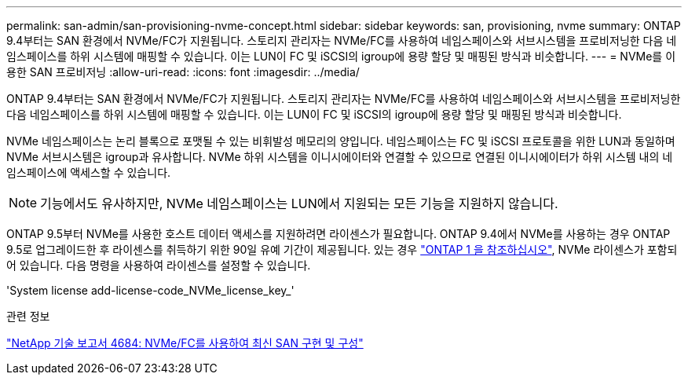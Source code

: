 ---
permalink: san-admin/san-provisioning-nvme-concept.html 
sidebar: sidebar 
keywords: san, provisioning, nvme 
summary: ONTAP 9.4부터는 SAN 환경에서 NVMe/FC가 지원됩니다. 스토리지 관리자는 NVMe/FC를 사용하여 네임스페이스와 서브시스템을 프로비저닝한 다음 네임스페이스를 하위 시스템에 매핑할 수 있습니다. 이는 LUN이 FC 및 iSCSI의 igroup에 용량 할당 및 매핑된 방식과 비슷합니다. 
---
= NVMe를 이용한 SAN 프로비저닝
:allow-uri-read: 
:icons: font
:imagesdir: ../media/


[role="lead"]
ONTAP 9.4부터는 SAN 환경에서 NVMe/FC가 지원됩니다. 스토리지 관리자는 NVMe/FC를 사용하여 네임스페이스와 서브시스템을 프로비저닝한 다음 네임스페이스를 하위 시스템에 매핑할 수 있습니다. 이는 LUN이 FC 및 iSCSI의 igroup에 용량 할당 및 매핑된 방식과 비슷합니다.

NVMe 네임스페이스는 논리 블록으로 포맷될 수 있는 비휘발성 메모리의 양입니다. 네임스페이스는 FC 및 iSCSI 프로토콜을 위한 LUN과 동일하며 NVMe 서브시스템은 igroup과 유사합니다. NVMe 하위 시스템을 이니시에이터와 연결할 수 있으므로 연결된 이니시에이터가 하위 시스템 내의 네임스페이스에 액세스할 수 있습니다.

[NOTE]
====
기능에서도 유사하지만, NVMe 네임스페이스는 LUN에서 지원되는 모든 기능을 지원하지 않습니다.

====
ONTAP 9.5부터 NVMe를 사용한 호스트 데이터 액세스를 지원하려면 라이센스가 필요합니다. ONTAP 9.4에서 NVMe를 사용하는 경우 ONTAP 9.5로 업그레이드한 후 라이센스를 취득하기 위한 90일 유예 기간이 제공됩니다. 있는 경우 link:https://docs.netapp.com/us-en/ontap/system-admin/manage-licenses-concept.html#licenses-included-with-ontap-one["ONTAP 1 을 참조하십시오"], NVMe 라이센스가 포함되어 있습니다. 다음 명령을 사용하여 라이센스를 설정할 수 있습니다.

'System license add-license-code_NVMe_license_key_'

.관련 정보
http://www.netapp.com/us/media/tr-4684.pdf["NetApp 기술 보고서 4684: NVMe/FC를 사용하여 최신 SAN 구현 및 구성"]
